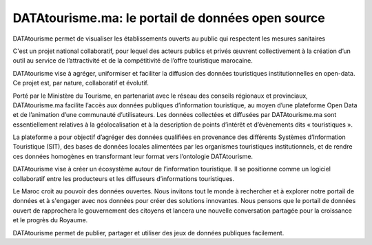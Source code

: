 DATAtourisme.ma: le portail de données open source
==================================================

DATAtourisme permet de visualiser les établissements ouverts au public qui respectent les mesures sanitaires

C'est un projet national collaboratif, pour lequel des acteurs publics et privés œuvrent collectivement à la création d’un outil au service de l’attractivité et de la compétitivité de l’offre touristique marocaine.

DATAtourisme vise à agréger, uniformiser et faciliter la diffusion des données touristiques institutionnelles en open-data. Ce projet est, par nature, collaboratif et évolutif.

Porté par le Ministère du Tourisme, en partenariat avec le réseau des conseils régionaux et provinciaux, DATAtourisme.ma facilite l’accès aux données publiques d’information touristique, au moyen d’une plateforme Open Data et de l’animation d’une communauté d’utilisateurs. Les données collectées et diffusées par DATAtourisme.ma sont essentiellement relatives à la géolocalisation et à la description de points d’intérêt et d’évènements dits « touristiques ».

La plateforme a pour objectif d’agréger des données qualifiées en provenance des différents Systèmes d’Information Touristique (SIT), des bases de données locales alimentées par les organismes touristiques institutionnels, et de rendre ces données homogènes en transformant leur format vers l’ontologie DATAtourisme.

DATAtourisme vise à créer un écosystème autour de l’information touristique. Il se positionne comme un logiciel collaboratif entre les producteurs et les diffuseurs d’informations touristiques.

Le Maroc croit au pouvoir des données ouvertes. Nous invitons tout le monde à rechercher et à explorer notre portail de données et à s'engager avec nos données pour créer des solutions innovantes. Nous pensons que le portail de données ouvert de rapprochera le gouvernement des citoyens et lancera une nouvelle conversation partagée pour la croissance et le progrès du Royaume.

DATAtourisme permet de publier, partager et utiliser des jeux de données publiques facilement. 

